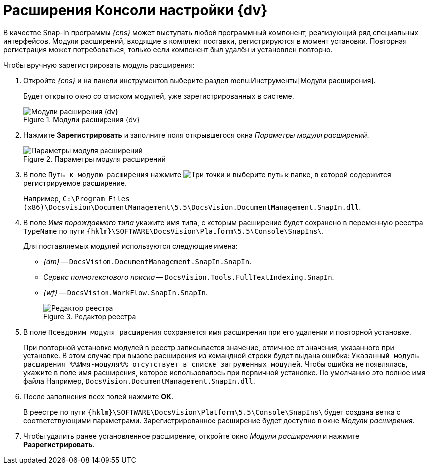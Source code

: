 = Расширения Консоли настройки {dv}

В качестве Snap-In программы _{cns}_ может выступать любой программный компонент, реализующий ряд специальных интерфейсов. Модули расширений, входящие в комплект поставки, регистрируются в момент установки. Повторная регистрация может потребоваться, только если компонент был удалён и установлен повторно.

.Чтобы вручную зарегистрировать модуль расширения:
. Откройте _{cns}_ и на панели инструментов выберите раздел menu:Инструменты[Модули расширения].
+
Будет открыто окно со списком модулей, уже зарегистрированных в системе.
+
.Модули расширения {dv}
image::admin:extension-modules-register.png[Модули расширения {dv}]
+
. Нажмите *Зарегистрировать* и заполните поля открывшегося окна _Параметры модуля расширений_.
+
.Параметры модуля расширений
image::admin:extension-modules-parameters.png[Параметры модуля расширений]
+
. В поле `Путь к модулю расширения` нажмите image:admin:buttons/three-dots.png[Три точки] и выберите путь к папке, в которой содержится регистрируемое расширение.
+
Например, `C:\Program Files (x86)\Docsvision\DocumentManagement\5.5\DocsVision.DocumentManagement.SnapIn.dll`.
+
. В поле _Имя порождаемого типа_ укажите имя типа, с которым расширение будет сохранено в переменную реестра `TypeName` по пути `{hklm}\SOFTWARE\DocsVision\Platform\5.5\Console\SnapIns\`.
+
****
.Для поставляемых модулей используются следующие имена:
* _{dm}_ -- `DocsVision.DocumentManagement.SnapIn.SnapIn`.
* _Сервис полнотекстового поиска_ -- `DocsVision.Tools.FullTextIndexing.SnapIn`.
* _{wf}_ -- `DocsVision.WorkFlow.SnapIn.SnapIn`.
+
.Редактор реестра
image::admin:regedit.png[Редактор реестра]
****
+
. В поле `Псевдоним модуля расширения` сохраняется имя расширения при его удалении и повторной установке.
+
При повторной установке модулей в реестр записывается значение, отличное от значения, указанного при установке. В этом случае при вызове расширения из командной строки будет выдана ошибка: `Указанный модуль расширения %%Имя-модуля%% отсутствует в списке загруженных модулей`. Чтобы ошибка не появлялась, укажите в поле имя расширения, которое использовалось при первичной установке. По умолчанию это полное имя файла Например, `DocsVision.DocumentManagement.SnapIn.dll`.
. После заполнения всех полей нажмите *ОК*.
+
В реестре по пути `{hklm}\SOFTWARE\DocsVision\Platform\5.5\Console\SnapIns\` будет создана ветка с соответствующими параметрами. Зарегистрированное расширение будет доступно в окне _Модули расширения_.
+
. Чтобы удалить ранее установленное расширение, откройте окно _Модули расширения_ и нажмите *Разрегистрировать*.
